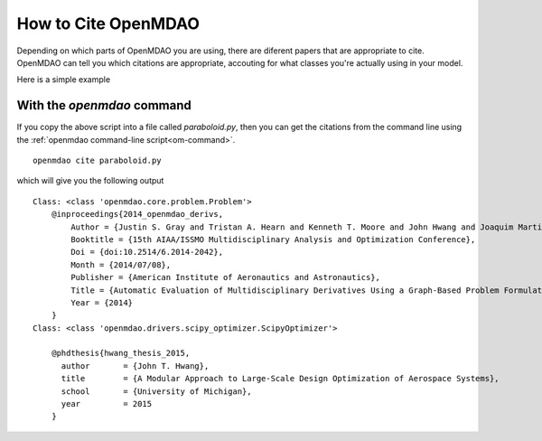 .. _citing:

**************************
How to Cite OpenMDAO
**************************

Depending on which parts of OpenMDAO you are using, there are diferent papers that are appropriate to cite.
OpenMDAO can tell you which citations are appropriate, accouting for what classes you're actually using in your model.

Here is a simple example

.. embed-test::
    openmdao.test_suite.test_examples.tldr_paraboloid.TestParaboloidTLDR.test_tldr
    :no-split:

With the `openmdao` command
----------------------------------

If you copy the above script into a file called `paraboloid.py`,
then you can get the citations from the command line using the :ref:`openmdao command-line script<om-command>`.

::

    openmdao cite paraboloid.py

which will give you the following output

::

    Class: <class 'openmdao.core.problem.Problem'>
        @inproceedings{2014_openmdao_derivs,
            Author = {Justin S. Gray and Tristan A. Hearn and Kenneth T. Moore and John Hwang and Joaquim Martins and Andrew Ning},
            Booktitle = {15th AIAA/ISSMO Multidisciplinary Analysis and Optimization Conference},
            Doi = {doi:10.2514/6.2014-2042},
            Month = {2014/07/08},
            Publisher = {American Institute of Aeronautics and Astronautics},
            Title = {Automatic Evaluation of Multidisciplinary Derivatives Using a Graph-Based Problem Formulation in OpenMDAO},
            Year = {2014}
        }
    Class: <class 'openmdao.drivers.scipy_optimizer.ScipyOptimizer'>

        @phdthesis{hwang_thesis_2015,
          author       = {John T. Hwang},
          title        = {A Modular Approach to Large-Scale Design Optimization of Aerospace Systems},
          school       = {University of Michigan},
          year         = 2015
        }